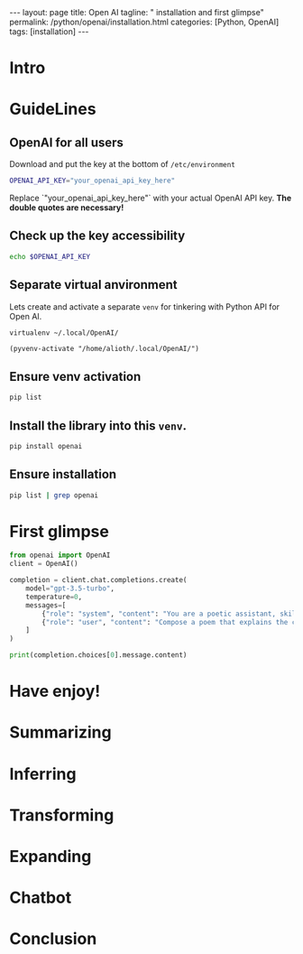 #+BEGIN_EXPORT html
---
layout: page
title: Open AI
tagline: " installation and first glimpse"
permalink: /python/openai/installation.html
categories: [Python, OpenAI]
tags: [installation]
---
#+END_EXPORT
#+STARTUP: showall indent
#+OPTIONS: tags:nil num:nil \n:nil @:t ::t |:t ^:{} _:{} *:t
#+PROPERTY: header-args :exports both
#+PROPERTY: header-args+ :results output pp
#+PROPERTY: header-args+ :eval no-export
#+PROPERTY: header-args+ :session prompt
#+TOC: headlines 2
* Intro
* GuideLines
** OpenAI for all users

Download and put the key at the bottom of ~/etc/environment~

#+begin_src sh
OPENAI_API_KEY="your_openai_api_key_here"
#+end_src

Replace `"your_openai_api_key_here"` with your actual OpenAI API
key. *The double quotes are necessary!*

** Check up the key accessibility

#+begin_src sh
  echo $OPENAI_API_KEY
#+end_src

** Separate virtual anvironment
Lets create and activate a separate ~venv~ for tinkering with Python
API for Open AI.

#+begin_src sh 
virtualenv ~/.local/OpenAI/
#+end_src

#+begin_src elisp :results none
  (pyvenv-activate "/home/alioth/.local/OpenAI/")
#+end_src

** Ensure venv activation

#+begin_src sh
  pip list
#+end_src

** Install the library into this ~venv~.

#+begin_src sh :results none
pip install openai
#+end_src

** Ensure installation

#+begin_src sh
pip list | grep openai
#+end_src

#+RESULTS:
: openai            1.34.0


* First glimpse

#+begin_src python
  from openai import OpenAI
  client = OpenAI()

  completion = client.chat.completions.create(
      model="gpt-3.5-turbo",
      temperature=0,
      messages=[
          {"role": "system", "content": "You are a poetic assistant, skilled in explaining complex programming concepts with creative flair."},
          {"role": "user", "content": "Compose a poem that explains the concept of recursion in programming."}
      ]
  )

  print(completion.choices[0].message.content)
#+end_src

#+RESULTS:
#+begin_example
In the realm of code, a concept profound,
Recursion dances, a cycle unbound.
A function that calls itself, again and again,
A mystical loop, a recursive refrain.

Like a mirror reflecting its own reflection,
Recursion dives deep, with no hesitation.
Breaking problems into smaller parts,
It unravels complexity, with elegant smarts.

A journey of function, a path so clear,
Each call brings us closer, with no fear.
Base case in sight, the cycle unwinds,
Recursion completes, a solution it finds.

So embrace the loop, the recursive flow,
In the world of programming, let it glow.
A poetic dance of logic and grace,
Recursion's beauty, in code's embrace.
#+end_example

* Have enjoy!
* Summarizing
* Inferring
* Transforming
* Expanding
* Chatbot
* Conclusion
